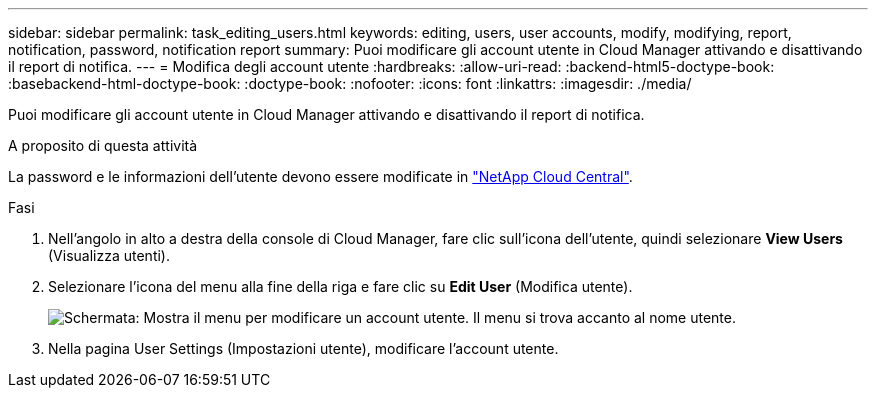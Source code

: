 ---
sidebar: sidebar 
permalink: task_editing_users.html 
keywords: editing, users, user accounts, modify, modifying, report, notification, password, notification report 
summary: Puoi modificare gli account utente in Cloud Manager attivando e disattivando il report di notifica. 
---
= Modifica degli account utente
:hardbreaks:
:allow-uri-read: 
:backend-html5-doctype-book: 
:basebackend-html-doctype-book: 
:doctype-book: 
:nofooter: 
:icons: font
:linkattrs: 
:imagesdir: ./media/


[role="lead"]
Puoi modificare gli account utente in Cloud Manager attivando e disattivando il report di notifica.

.A proposito di questa attività
La password e le informazioni dell'utente devono essere modificate in https://cloud.netapp.com["NetApp Cloud Central"^].

.Fasi
. Nell'angolo in alto a destra della console di Cloud Manager, fare clic sull'icona dell'utente, quindi selezionare *View Users* (Visualizza utenti).
. Selezionare l'icona del menu alla fine della riga e fare clic su *Edit User* (Modifica utente).
+
image:screenshot_edit_user.gif["Schermata: Mostra il menu per modificare un account utente. Il menu si trova accanto al nome utente."]

. Nella pagina User Settings (Impostazioni utente), modificare l'account utente.

